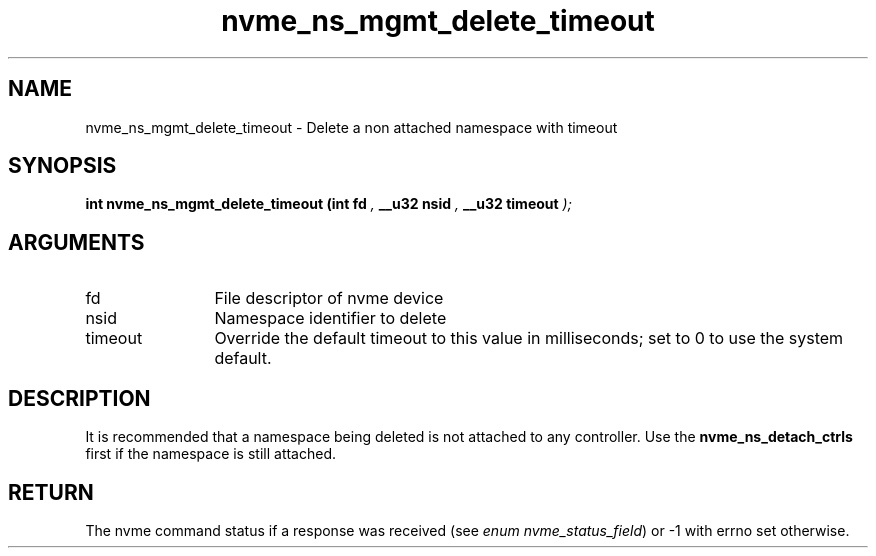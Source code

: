 .TH "nvme_ns_mgmt_delete_timeout" 9 "nvme_ns_mgmt_delete_timeout" "October 2024" "libnvme API manual" LINUX
.SH NAME
nvme_ns_mgmt_delete_timeout \- Delete a non attached namespace with timeout
.SH SYNOPSIS
.B "int" nvme_ns_mgmt_delete_timeout
.BI "(int fd "  ","
.BI "__u32 nsid "  ","
.BI "__u32 timeout "  ");"
.SH ARGUMENTS
.IP "fd" 12
File descriptor of nvme device
.IP "nsid" 12
Namespace identifier to delete
.IP "timeout" 12
Override the default timeout to this value in milliseconds;
set to 0 to use the system default.
.SH "DESCRIPTION"
It is recommended that a namespace being deleted is not attached to any
controller. Use the \fBnvme_ns_detach_ctrls\fP first if the namespace is still
attached.
.SH "RETURN"
The nvme command status if a response was received (see
\fIenum nvme_status_field\fP) or -1 with errno set otherwise.
